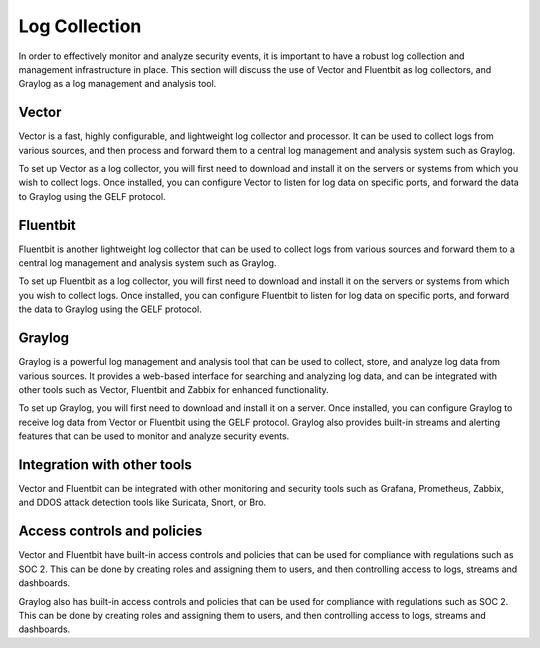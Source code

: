 .. _log-collection:

Log Collection
=============

In order to effectively monitor and analyze security events, it is important to have a robust log collection and management infrastructure in place. This section will discuss the use of Vector and Fluentbit as log collectors, and Graylog as a log management and analysis tool.

Vector
------
Vector is a fast, highly configurable, and lightweight log collector and processor. It can be used to collect logs from various sources, and then process and forward them to a central log management and analysis system such as Graylog.

To set up Vector as a log collector, you will first need to download and install it on the servers or systems from which you wish to collect logs. Once installed, you can configure Vector to listen for log data on specific ports, and forward the data to Graylog using the GELF protocol.

Fluentbit
---------
Fluentbit is another lightweight log collector that can be used to collect logs from various sources and forward them to a central log management and analysis system such as Graylog. 

To set up Fluentbit as a log collector, you will first need to download and install it on the servers or systems from which you wish to collect logs. Once installed, you can configure Fluentbit to listen for log data on specific ports, and forward the data to Graylog using the GELF protocol.

Graylog
-------
Graylog is a powerful log management and analysis tool that can be used to collect, store, and analyze log data from various sources. It provides a web-based interface for searching and analyzing log data, and can be integrated with other tools such as Vector, Fluentbit and Zabbix for enhanced functionality.

To set up Graylog, you will first need to download and install it on a server. Once installed, you can configure Graylog to receive log data from Vector or Fluentbit using the GELF protocol. Graylog also provides built-in streams and alerting features that can be used to monitor and analyze security events.

Integration with other tools
----------------------------
Vector and Fluentbit can be integrated with other monitoring and security tools such as Grafana, Prometheus, Zabbix, and DDOS attack detection tools like Suricata, Snort, or Bro.

Access controls and policies
---------------------------
Vector and Fluentbit have built-in access controls and policies that can be used for compliance with regulations such as SOC 2. This can be done by creating roles and assigning them to users, and then controlling access to logs, streams and dashboards.

Graylog also has built-in access controls and policies that can be used for compliance with regulations such as SOC 2. This can be done by creating roles and assigning them to users, and then controlling access to logs, streams and dashboards.
